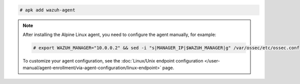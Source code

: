 .. Copyright (C) 2015, Wazuh, Inc.

.. code-block:: console

  # apk add wazuh-agent


.. note::

   After installing the Alpine Linux agent, you need to configure the agent manually, for example:

   .. code-block:: console

      # export WAZUH_MANAGER="10.0.0.2" && sed -i "s|MANAGER_IP|$WAZUH_MANAGER|g" /var/ossec/etc/ossec.conf
  
   To customize your agent configuration, see the :doc:`Linux/Unix endpoint configuration </user-manual/agent-enrollment/via-agent-configuration/linux-endpoint>` page.

.. End of include file
